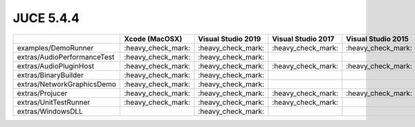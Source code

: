 JUCE 5.4.4
==========

+--------------------------------------------+-------------+-------------+-------------+-------------+-------------+
|                                            | Xcode       | Visual      | Visual      | Visual      | Linux       |
|                                            | (MacOSX)    | Studio 2019 | Studio 2017 | Studio 2015 | Makefile    |
+============================================+=============+=============+=============+=============+=============+
| examples/DemoRunner                        | |yes|       | |yes|       | |yes|       | |yes|       | |yes|       |
+--------------------------------------------+-------------+-------------+-------------+-------------+-------------+
| extras/AudioPerformanceTest                | |yes|       | |yes|       |             |             | |yes|       |
+--------------------------------------------+-------------+-------------+-------------+-------------+-------------+
| extras/AudioPluginHost                     | |yes|       | |yes|       | |yes|       | |yes|       | |yes|       |
+--------------------------------------------+-------------+-------------+-------------+-------------+-------------+
| extras/BinaryBuilder                       | |yes|       | |yes|       |             |             | |yes|       |
+--------------------------------------------+-------------+-------------+-------------+-------------+-------------+
| extras/NetworkGraphicsDemo                 | |yes|       | |yes|       |             |             | |yes|       |
+--------------------------------------------+-------------+-------------+-------------+-------------+-------------+
| extras/Projucer                            | |yes|       | |yes|       | |yes|       | |yes|       | |yes|       |
+--------------------------------------------+-------------+-------------+-------------+-------------+-------------+
| extras/UnitTestRunner                      | |yes|       | |yes|       | |yes|       |             | |yes|       |
+--------------------------------------------+-------------+-------------+-------------+-------------+-------------+
| extras/WindowsDLL                          |             | |yes|       |             |             |             |
+--------------------------------------------+-------------+-------------+-------------+-------------+-------------+

.. |yes| replace:: \:heavy_check_mark\:
